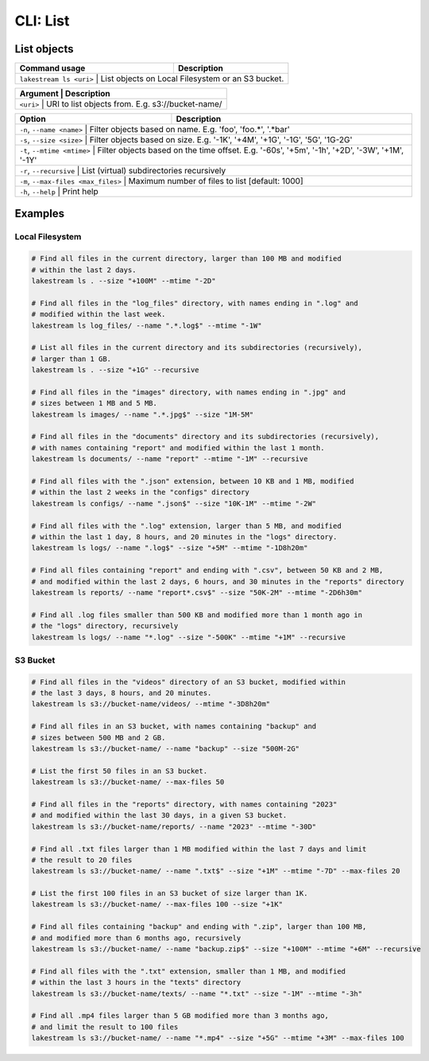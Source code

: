 CLI: List
=========

List objects
------------

+----------------------+------------------------------------------------------+
| Command usage        | Description                                          |
+======================+======================================================+
| ``lakestream ls <uri>`` | List objects on Local Filesystem or an S3 bucket. |
+----------------------+------------------------------------------------------+

+---------+-------------------------------------------------------+
| Argument | Description                                          |
+=========+=======================================================+
| ``<uri>``   | URI to list objects from. E.g. s3://bucket-name/  |
+---------+-------------------------------------------------------+

+----------------------+-------------------------------------------------------------------------------------------------------+
| Option               | Description                                                                                           |
+======================+=======================================================================================================+
| ``-n``, ``--name <name>`` | Filter objects based on name. E.g. 'foo', 'foo.*', '.*bar'                                       |
+----------------------+-------------------------------------------------------------------------------------------------------+
| ``-s``, ``--size <size>`` | Filter objects based on size. E.g. '-1K', '+4M', '+1G', '-1G', '5G', '1G-2G'                     |
+----------------------+-------------------------------------------------------------------------------------------------------+
| ``-t``, ``--mtime <mtime>`` | Filter objects based on the time offset. E.g. '-60s', '+5m', '-1h', '+2D', '-3W', '+1M', '-1Y' |
+----------------------+-------------------------------------------------------------------------------------------------------+
| ``-r``, ``--recursive``   | List (virtual) subdirectories recursively                                                        |
+----------------------+-------------------------------------------------------------------------------------------------------+
| ``-m``, ``--max-files <max_files>`` | Maximum number of files to list [default: 1000]                                        |
+----------------------+-------------------------------------------------------------------------------------------------------+
| ``-h``, ``--help``        | Print help                                                                                       |
+----------------------+-------------------------------------------------------------------------------------------------------+

Examples
--------


Local Filesystem
^^^^^^^^^^^^^^^^

.. code-block:: console

   # Find all files in the current directory, larger than 100 MB and modified
   # within the last 2 days.
   lakestream ls . --size "+100M" --mtime "-2D"

   # Find all files in the "log_files" directory, with names ending in ".log" and
   # modified within the last week.
   lakestream ls log_files/ --name ".*.log$" --mtime "-1W"

   # List all files in the current directory and its subdirectories (recursively),
   # larger than 1 GB.
   lakestream ls . --size "+1G" --recursive

   # Find all files in the "images" directory, with names ending in ".jpg" and
   # sizes between 1 MB and 5 MB.
   lakestream ls images/ --name ".*.jpg$" --size "1M-5M"

   # Find all files in the "documents" directory and its subdirectories (recursively),
   # with names containing "report" and modified within the last 1 month.
   lakestream ls documents/ --name "report" --mtime "-1M" --recursive

   # Find all files with the ".json" extension, between 10 KB and 1 MB, modified
   # within the last 2 weeks in the "configs" directory
   lakestream ls configs/ --name ".json$" --size "10K-1M" --mtime "-2W"

   # Find all files with the ".log" extension, larger than 5 MB, and modified
   # within the last 1 day, 8 hours, and 20 minutes in the "logs" directory.
   lakestream ls logs/ --name ".log$" --size "+5M" --mtime "-1D8h20m"

   # Find all files containing "report" and ending with ".csv", between 50 KB and 2 MB,
   # and modified within the last 2 days, 6 hours, and 30 minutes in the "reports" directory
   lakestream ls reports/ --name "report*.csv$" --size "50K-2M" --mtime "-2D6h30m"

   # Find all .log files smaller than 500 KB and modified more than 1 month ago in
   # the "logs" directory, recursively
   lakestream ls logs/ --name "*.log" --size "-500K" --mtime "+1M" --recursive


S3 Bucket
^^^^^^^^^

.. code-block:: console

   # Find all files in the "videos" directory of an S3 bucket, modified within
   # the last 3 days, 8 hours, and 20 minutes.
   lakestream ls s3://bucket-name/videos/ --mtime "-3D8h20m"

   # Find all files in an S3 bucket, with names containing "backup" and
   # sizes between 500 MB and 2 GB.
   lakestream ls s3://bucket-name/ --name "backup" --size "500M-2G"

   # List the first 50 files in an S3 bucket.
   lakestream ls s3://bucket-name/ --max-files 50

   # Find all files in the "reports" directory, with names containing "2023"
   # and modified within the last 30 days, in a given S3 bucket.
   lakestream ls s3://bucket-name/reports/ --name "2023" --mtime "-30D"

   # Find all .txt files larger than 1 MB modified within the last 7 days and limit
   # the result to 20 files
   lakestream ls s3://bucket-name/ --name ".txt$" --size "+1M" --mtime "-7D" --max-files 20

   # List the first 100 files in an S3 bucket of size larger than 1K.
   lakestream ls s3://bucket-name/ --max-files 100 --size "+1K"

   # Find all files containing "backup" and ending with ".zip", larger than 100 MB,
   # and modified more than 6 months ago, recursively
   lakestream ls s3://bucket-name/ --name "backup.zip$" --size "+100M" --mtime "+6M" --recursive

   # Find all files with the ".txt" extension, smaller than 1 MB, and modified
   # within the last 3 hours in the "texts" directory
   lakestream ls s3://bucket-name/texts/ --name "*.txt" --size "-1M" --mtime "-3h"

   # Find all .mp4 files larger than 5 GB modified more than 3 months ago,
   # and limit the result to 100 files
   lakestream ls s3://bucket-name/ --name "*.mp4" --size "+5G" --mtime "+3M" --max-files 100

